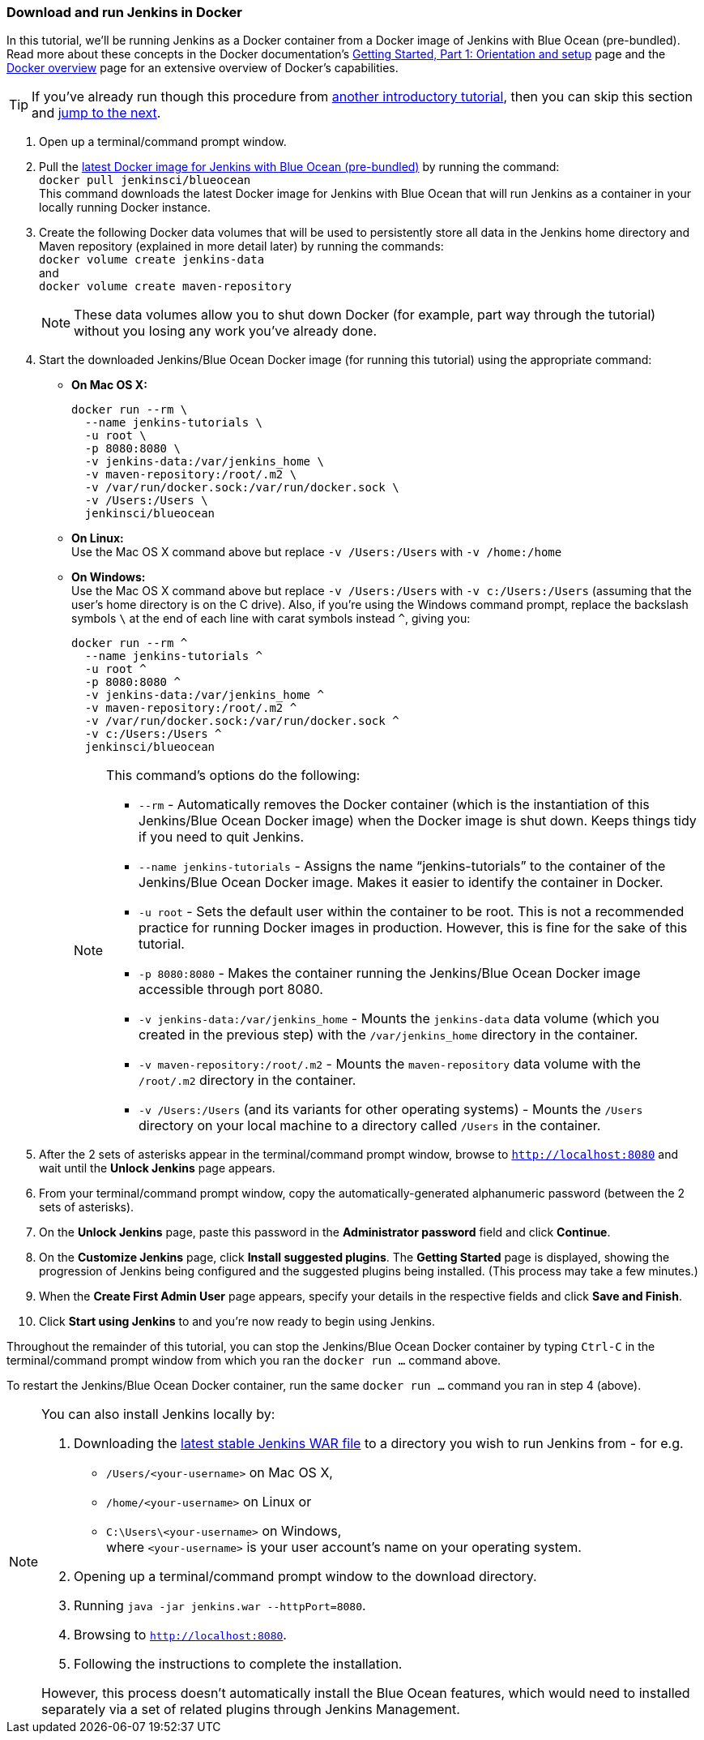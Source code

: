 === Download and run Jenkins in Docker

In this tutorial, we'll be running Jenkins as a Docker container from a Docker
image of Jenkins with Blue Ocean (pre-bundled). Read more about these concepts
in the Docker documentation's https://docs.docker.com/get-started/[Getting
Started, Part 1: Orientation and setup] page and the
https://docs.docker.com/engine/docker-overview/[Docker overview] page for an
extensive overview of Docker's capabilities.

TIP: If you've already run though this procedure from link:..[another
introductory tutorial], then you can skip this section and
<<fork-and-clone-the-sample-repository-on-github,jump to the next>>.

. Open up a terminal/command prompt window.
. Pull the https://hub.docker.com/r/jenkinsci/blueocean/[latest Docker image for
Jenkins with Blue Ocean (pre-bundled)] by running the command: +
  `docker pull jenkinsci/blueocean` +
  This command downloads the latest Docker image for Jenkins with Blue Ocean
  that will run Jenkins as a container in your locally running Docker instance.
. Create the following Docker data volumes that will be used to persistently
store all data in the Jenkins home directory and Maven repository (explained in
more detail later) by running the commands: +
  `docker volume create jenkins-data` +
  and +
  `docker volume create maven-repository`
+
--
NOTE: These data volumes allow you to shut down Docker (for example, part way
through the tutorial) without you losing any work you've already done.
--
+
. Start the downloaded Jenkins/Blue Ocean Docker image (for running this
tutorial) using the appropriate command:
* *On Mac OS X:*
+
----
docker run --rm \
  --name jenkins-tutorials \
  -u root \
  -p 8080:8080 \
  -v jenkins-data:/var/jenkins_home \
  -v maven-repository:/root/.m2 \
  -v /var/run/docker.sock:/var/run/docker.sock \
  -v /Users:/Users \
  jenkinsci/blueocean
----
+
* *On Linux:* +
  Use the Mac OS X command above but replace `-v /Users:/Users` with
  `-v /home:/home`
* *On Windows:* +
  Use the Mac OS X command above but replace `-v /Users:/Users` with
  `-v c:/Users:/Users` (assuming that the user's home directory is on the C
  drive). Also, if you're using the Windows command prompt, replace the
  backslash symbols `\` at the end of each line with carat symbols instead `^`,
  giving you:
+
----
docker run --rm ^
  --name jenkins-tutorials ^
  -u root ^
  -p 8080:8080 ^
  -v jenkins-data:/var/jenkins_home ^
  -v maven-repository:/root/.m2 ^
  -v /var/run/docker.sock:/var/run/docker.sock ^
  -v c:/Users:/Users ^
  jenkinsci/blueocean
----

+
[NOTE]
====
This command's options do the following:

* `--rm` - Automatically removes the Docker container (which is the
  instantiation of this Jenkins/Blue Ocean Docker image) when the Docker image
  is shut down. Keeps things tidy if you need to quit Jenkins.
* `--name jenkins-tutorials` - Assigns the name “jenkins-tutorials” to the
  container of the Jenkins/Blue Ocean Docker image. Makes it easier to
  identify the container in Docker.
* `-u root` - Sets the default user within the container to be root. This is not
  a recommended practice for running Docker images in production. However, this
  is fine for the sake of this tutorial.
* `-p 8080:8080` - Makes the container running the Jenkins/Blue Ocean Docker
  image accessible through port 8080.
* `-v jenkins-data:/var/jenkins_home` - Mounts the `jenkins-data` data volume
  (which you created in the previous step) with the `/var/jenkins_home`
  directory in the container.
* `-v maven-repository:/root/.m2` - Mounts the `maven-repository` data volume
  with the `/root/.m2` directory in the container.
* `-v /Users:/Users` (and its variants for other operating systems) - Mounts the
  `/Users` directory on your local machine to a directory called `/Users` in the
  container.
====

+
. After the 2 sets of asterisks appear in the terminal/command prompt window,
  browse to `http://localhost:8080` and wait until the *Unlock Jenkins* page
  appears.
. From your terminal/command prompt window, copy the automatically-generated
  alphanumeric password (between the 2 sets of asterisks).
. On the *Unlock Jenkins* page, paste this password in the *Administrator
  password* field and click *Continue*.
. On the *Customize Jenkins* page, click *Install suggested plugins*. The
  *Getting Started* page is displayed, showing the progression of Jenkins being
  configured and the suggested plugins being installed. (This process may take a
  few minutes.)
. When the *Create First Admin User* page appears, specify your details in the
  respective fields and click *Save and Finish*.
. Click *Start using Jenkins* to and you're now ready to begin using Jenkins.

Throughout the remainder of this tutorial, you can stop the Jenkins/Blue Ocean
Docker container by typing `Ctrl-C` in the terminal/command prompt window from
which you ran the `docker run ...` command above.

To restart the Jenkins/Blue Ocean Docker container, run the same `docker run
...` command you ran in step 4 (above).

[NOTE]
====
You can also install Jenkins locally by:

. Downloading the http://mirrors.jenkins.io/war-stable/latest/jenkins.war[latest
  stable Jenkins WAR file] to a directory you wish to run Jenkins from - for e.g.
* `/Users/<your-username>` on Mac OS X,
* `/home/<your-username>` on Linux or
* `C:\Users\<your-username>` on Windows, +
  where `<your-username>` is your user account's name on your operating system.
. Opening up a terminal/command prompt window to the download directory.
. Running `java -jar jenkins.war --httpPort=8080`.
. Browsing to `http://localhost:8080`.
. Following the instructions to complete the installation.

However, this process doesn't automatically install the Blue Ocean features,
which would need to installed separately via a set of related plugins through
Jenkins Management.
====
